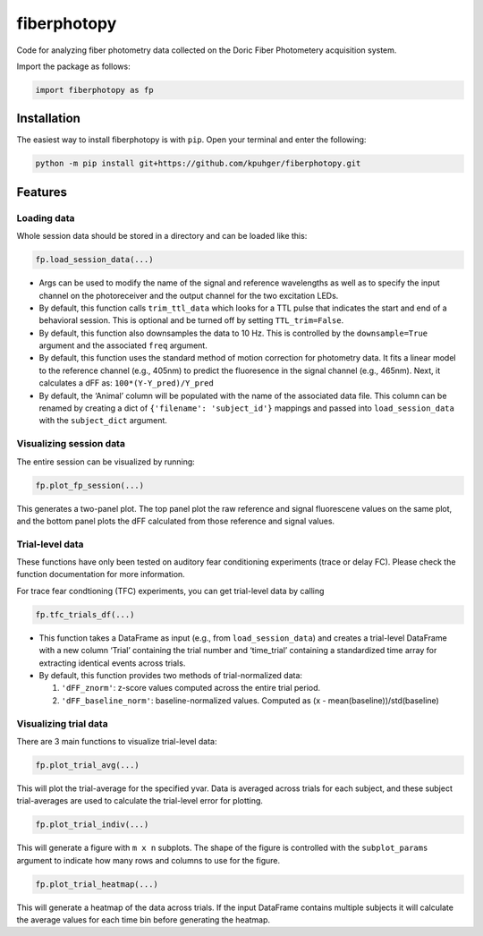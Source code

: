 .. role:: raw-latex(raw)
   :format: latex

fiberphotopy
============

Code for analyzing fiber photometry data collected on the Doric Fiber
Photometery acquisition system.

Import the package as follows:

.. code:: python

   import fiberphotopy as fp

Installation
------------

The easiest way to install fiberphotopy is with ``pip``. Open your
terminal and enter the following:

.. code:: bash

   python -m pip install git+https://github.com/kpuhger/fiberphotopy.git 

Features
--------

Loading data
~~~~~~~~~~~~

Whole session data should be stored in a directory and can be loaded
like this:

.. code:: python

   fp.load_session_data(...)

-  Args can be used to modify the name of the signal and reference
   wavelengths as well as to specify the input channel on the
   photoreceiver and the output channel for the two excitation LEDs.
-  By default, this function calls ``trim_ttl_data`` which looks for a
   TTL pulse that indicates the start and end of a behavioral session.
   This is optional and be turned off by setting ``TTL_trim=False``.
-  By default, this function also downsamples the data to 10 Hz. This is
   controlled by the ``downsample=True`` argument and the associated
   ``freq`` argument.
-  By default, this function uses the standard method of motion
   correction for photometry data. It fits a linear model to the
   reference channel (e.g., 405nm) to predict the fluoresence in the
   signal channel (e.g., 465nm). Next, it calculates a dFF as: 
   ``100*(Y-Y_pred)/Y_pred``
-  By default, the ‘Animal’ column will be populated with the name of
   the associated data file. This column can be renamed by creating a
   dict of ``{'filename': 'subject_id'}`` mappings and passed into
   ``load_session_data`` with the ``subject_dict`` argument.

Visualizing session data
~~~~~~~~~~~~~~~~~~~~~~~~

The entire session can be visualized by running:

.. code:: python

   fp.plot_fp_session(...)

This generates a two-panel plot. The top panel plot the raw reference
and signal fluorescene values on the same plot, and the bottom panel
plots the dFF calculated from those reference and signal values.

Trial-level data
~~~~~~~~~~~~~~~~

These functions have only been tested on auditory fear conditioning
experiments (trace or delay FC). Please check the function documentation
for more information.

For trace fear condtioning (TFC) experiments, you can get trial-level
data by calling

.. code:: python

   fp.tfc_trials_df(...)

-  This function takes a DataFrame as input (e.g., from
   ``load_session_data``) and creates a trial-level DataFrame with a new
   column ‘Trial’ containing the trial number and ‘time_trial’
   containing a standardized time array for extracting identical events
   across trials.
-  By default, this function provides two methods of trial-normalized
   data:

   1. ``'dFF_znorm'``: z-score values computed across the entire trial
      period.
   2. ``'dFF_baseline_norm'``: baseline-normalized values. Computed as
      (x - mean(baseline))/std(baseline)

Visualizing trial data
~~~~~~~~~~~~~~~~~~~~~~

There are 3 main functions to visualize trial-level data:

.. code:: python

   fp.plot_trial_avg(...)

This will plot the trial-average for the specified yvar. Data is
averaged across trials for each subject, and these subject
trial-averages are used to calculate the trial-level error for plotting.

.. code:: python

   fp.plot_trial_indiv(...)

This will generate a figure with ``m x n`` subplots.
The shape of the figure is controlled with the ``subplot_params``
argument to indicate how many rows and columns to use for the figure.

.. code:: python

   fp.plot_trial_heatmap(...)

This will generate a heatmap of the data across trials. If the input
DataFrame contains multiple subjects it will calculate the average
values for each time bin before generating the heatmap.
